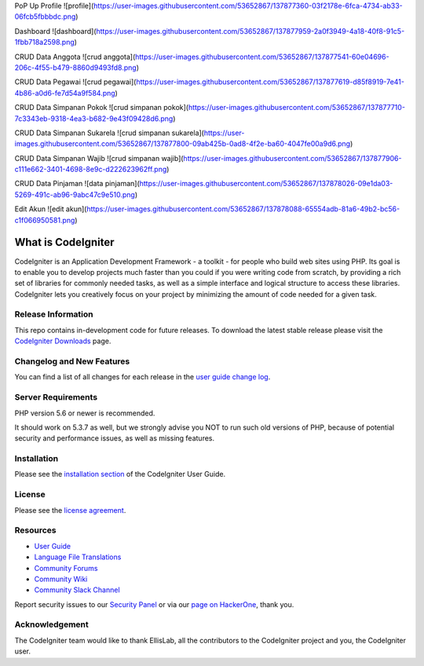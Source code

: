 PoP Up Profile
![profile](https://user-images.githubusercontent.com/53652867/137877360-03f2178e-6fca-4734-ab33-06fcb5fbbbdc.png)

Dashboard
![dashboard](https://user-images.githubusercontent.com/53652867/137877959-2a0f3949-4a18-40f8-91c5-1fbb718a2598.png)


CRUD Data Anggota
![crud anggota](https://user-images.githubusercontent.com/53652867/137877541-60e04696-206c-4f55-b479-8860d9493fd8.png)

CRUD Data Pegawai
![crud pegawai](https://user-images.githubusercontent.com/53652867/137877619-d85f8919-7e41-4b86-a0d6-fe7d54a9f584.png)

CRUD Data Simpanan Pokok
![crud simpanan pokok](https://user-images.githubusercontent.com/53652867/137877710-7c3343eb-9318-4ea3-b682-9e43f09428d6.png)

CRUD Data Simpanan Sukarela
![crud simpanan sukarela](https://user-images.githubusercontent.com/53652867/137877800-09ab425b-0ad8-4f2e-ba60-4047fe00a9d6.png)

CRUD Data Simpanan Wajib
![crud simpanan wajib](https://user-images.githubusercontent.com/53652867/137877906-c111e662-3401-4698-8e9c-d222623962ff.png)

CRUD Data Pinjaman
![data pinjaman](https://user-images.githubusercontent.com/53652867/137878026-09e1da03-5269-491c-ab96-9abc47c9e510.png)

Edit Akun
![edit akun](https://user-images.githubusercontent.com/53652867/137878088-65554adb-81a6-49b2-bc56-c1f066950581.png)

###################
What is CodeIgniter
###################

CodeIgniter is an Application Development Framework - a toolkit - for people
who build web sites using PHP. Its goal is to enable you to develop projects
much faster than you could if you were writing code from scratch, by providing
a rich set of libraries for commonly needed tasks, as well as a simple
interface and logical structure to access these libraries. CodeIgniter lets
you creatively focus on your project by minimizing the amount of code needed
for a given task.

*******************
Release Information
*******************

This repo contains in-development code for future releases. To download the
latest stable release please visit the `CodeIgniter Downloads
<https://codeigniter.com/download>`_ page.

**************************
Changelog and New Features
**************************

You can find a list of all changes for each release in the `user
guide change log <https://github.com/bcit-ci/CodeIgniter/blob/develop/user_guide_src/source/changelog.rst>`_.

*******************
Server Requirements
*******************

PHP version 5.6 or newer is recommended.

It should work on 5.3.7 as well, but we strongly advise you NOT to run
such old versions of PHP, because of potential security and performance
issues, as well as missing features.

************
Installation
************

Please see the `installation section <https://codeigniter.com/user_guide/installation/index.html>`_
of the CodeIgniter User Guide.

*******
License
*******

Please see the `license
agreement <https://github.com/bcit-ci/CodeIgniter/blob/develop/user_guide_src/source/license.rst>`_.

*********
Resources
*********

-  `User Guide <https://codeigniter.com/docs>`_
-  `Language File Translations <https://github.com/bcit-ci/codeigniter3-translations>`_
-  `Community Forums <http://forum.codeigniter.com/>`_
-  `Community Wiki <https://github.com/bcit-ci/CodeIgniter/wiki>`_
-  `Community Slack Channel <https://codeigniterchat.slack.com>`_

Report security issues to our `Security Panel <mailto:security@codeigniter.com>`_
or via our `page on HackerOne <https://hackerone.com/codeigniter>`_, thank you.

***************
Acknowledgement
***************

The CodeIgniter team would like to thank EllisLab, all the
contributors to the CodeIgniter project and you, the CodeIgniter user.
